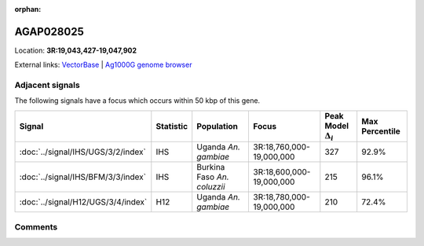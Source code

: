 :orphan:



AGAP028025
==========

Location: **3R:19,043,427-19,047,902**





External links:
`VectorBase <https://www.vectorbase.org/Anopheles_gambiae/Gene/Summary?g=AGAP028025>`_ |
`Ag1000G genome browser <https://www.malariagen.net/apps/ag1000g/phase1-AR3/index.html?genome_region=3R:19043427-19047902#genomebrowser>`_



Adjacent signals
----------------

The following signals have a focus which occurs within 50 kbp of this gene.

.. cssclass:: table-hover
.. list-table::
    :widths: auto
    :header-rows: 1

    * - Signal
      - Statistic
      - Population
      - Focus
      - Peak Model :math:`\Delta_{i}`
      - Max Percentile
    * - :doc:`../signal/IHS/UGS/3/2/index`
      - IHS
      - Uganda *An. gambiae*
      - 3R:18,760,000-19,000,000
      - 327
      - 92.9%
    * - :doc:`../signal/IHS/BFM/3/3/index`
      - IHS
      - Burkina Faso *An. coluzzii*
      - 3R:18,600,000-19,000,000
      - 215
      - 96.1%
    * - :doc:`../signal/H12/UGS/3/4/index`
      - H12
      - Uganda *An. gambiae*
      - 3R:18,780,000-19,000,000
      - 210
      - 72.4%
    




Comments
--------


.. raw:: html

    <div id="disqus_thread"></div>
    <script>
    
    var disqus_config = function () {
        this.page.identifier = '/gene/AGAP028025';
    };
    
    (function() { // DON'T EDIT BELOW THIS LINE
    var d = document, s = d.createElement('script');
    s.src = 'https://agam-selection-atlas.disqus.com/embed.js';
    s.setAttribute('data-timestamp', +new Date());
    (d.head || d.body).appendChild(s);
    })();
    </script>
    <noscript>Please enable JavaScript to view the <a href="https://disqus.com/?ref_noscript">comments.</a></noscript>


